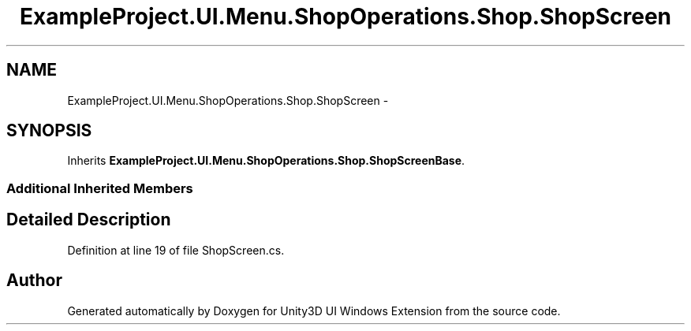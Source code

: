 .TH "ExampleProject.UI.Menu.ShopOperations.Shop.ShopScreen" 3 "Fri Apr 3 2015" "Version version 0.8a" "Unity3D UI Windows Extension" \" -*- nroff -*-
.ad l
.nh
.SH NAME
ExampleProject.UI.Menu.ShopOperations.Shop.ShopScreen \- 
.SH SYNOPSIS
.br
.PP
.PP
Inherits \fBExampleProject\&.UI\&.Menu\&.ShopOperations\&.Shop\&.ShopScreenBase\fP\&.
.SS "Additional Inherited Members"
.SH "Detailed Description"
.PP 
Definition at line 19 of file ShopScreen\&.cs\&.

.SH "Author"
.PP 
Generated automatically by Doxygen for Unity3D UI Windows Extension from the source code\&.
